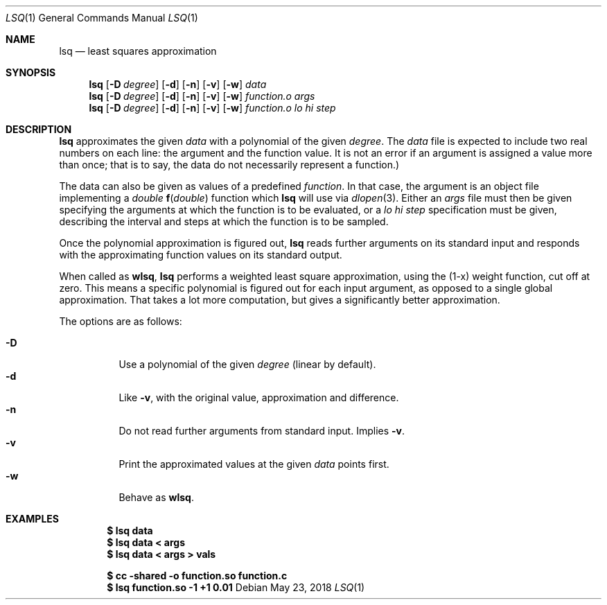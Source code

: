 .Dd May 23, 2018
.Dt LSQ 1
.Os
.Sh NAME
.Nm lsq
.Nd least squares approximation
.Sh SYNOPSIS
.Nm
.Op Fl D Ar degree
.Op Fl d
.Op Fl n
.Op Fl v
.Op Fl w
.Ar data
.Nm
.Op Fl D Ar degree
.Op Fl d
.Op Fl n
.Op Fl v
.Op Fl w
.Ar function.o Ar args
.Nm
.Op Fl D Ar degree
.Op Fl d
.Op Fl n
.Op Fl v
.Op Fl w
.Ar function.o lo hi step
.Sh DESCRIPTION
.Nm
approximates the given
.Ar data
with a polynomial of the given
.Ar degree .
The
.Ar data
file is expected to include two real numbers on each line:
the argument and the function value.
It is not an error if an argument is assigned a value more than once;
that is to say, the data do not necessarily represent a function.)
.Pp
The data can also be given as values of a predefined
.Ar function .
In that case, the argument is an object file implementing a
.Ft double
.Fn f "double"
function which
.Nm
will use via
.Xr dlopen 3 .
Either an
.Ar args
file must then be given specifying the arguments
at which the function is to be evaluated, or a
.Ar lo hi step
specification must be given, describing the interval
and steps at which the function is to be sampled.
.Pp
Once the polynomial approximation is figured out,
.Nm
reads further arguments on its standard input
and responds with the approximating function values
on its standard output.
.Pp
When called as
.Nm wlsq ,
.Nm lsq
performs a weighted least square approximation,
using the (1-x) weight function, cut off at zero.
This means a specific polynomial is figured out for each input argument,
as opposed to a single global approximation.
That takes a lot more computation,
but gives a significantly better approximation.
.Pp
The options are as follows:
.Pp
.Bl -tag -width Ds -compact
.It Fl D
Use a polynomial of the given
.Ar degree
(linear by default).
.It Fl d
Like
.Fl v ,
with the original value, approximation and difference.
.It Fl n
Do not read further arguments from standard input.
Implies
.Fl v .
.It Fl v
Print the approximated values at the given
.Ar data
points first.
.It Fl w
Behave as
.Nm wlsq .
.El
.Sh EXAMPLES
.Dl $ lsq data
.Dl $ lsq data < args
.Dl $ lsq data < args > vals
.Pp
.Dl $ cc -shared -o function.so function.c
.Dl $ lsq function.so -1 +1 0.01
